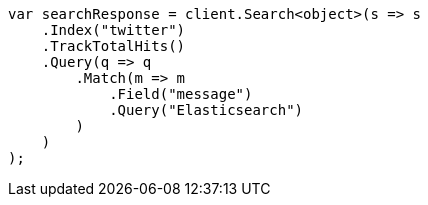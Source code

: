 // search/request/track-total-hits.asciidoc:23

////
IMPORTANT NOTE
==============
This file is generated from method Line23 in https://github.com/elastic/elasticsearch-net/tree/master/src/Examples/Examples/Search/Request/TrackTotalHitsPage.cs#L13-L39.
If you wish to submit a PR to change this example, please change the source method above
and run dotnet run -- asciidoc in the ExamplesGenerator project directory.
////

[source, csharp]
----
var searchResponse = client.Search<object>(s => s
    .Index("twitter")
    .TrackTotalHits()
    .Query(q => q
        .Match(m => m
            .Field("message")
            .Query("Elasticsearch")
        )
    )
);
----
